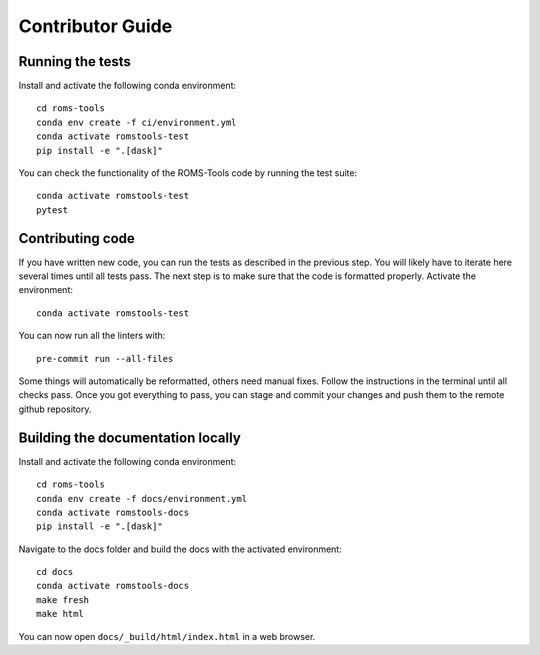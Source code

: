 Contributor Guide
##################

Running the tests
=================
Install and activate the following conda environment::

    cd roms-tools
    conda env create -f ci/environment.yml
    conda activate romstools-test
    pip install -e ".[dask]"

You can check the functionality of the ROMS-Tools code by running the test suite::

    conda activate romstools-test
    pytest


Contributing code
=================

If you have written new code, you can run the tests as described in the previous step. You will likely have to iterate here several times until all tests pass.
The next step is to make sure that the code is formatted properly. Activate the environment::

    conda activate romstools-test

You can now run all the linters with::

    pre-commit run --all-files

Some things will automatically be reformatted, others need manual fixes. Follow the instructions in the terminal until all checks pass.
Once you got everything to pass, you can stage and commit your changes and push them to the remote github repository.


Building the documentation locally
==================================

Install and activate the following conda environment::

    cd roms-tools
    conda env create -f docs/environment.yml
    conda activate romstools-docs
    pip install -e ".[dask]"

Navigate to the docs folder and build the docs with the activated environment::

    cd docs
    conda activate romstools-docs
    make fresh
    make html

You can now open ``docs/_build/html/index.html`` in a web browser.
